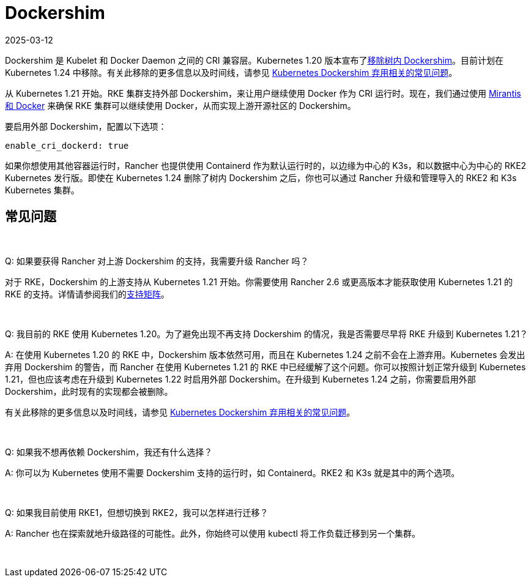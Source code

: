 = Dockershim
:page-languages: [en, zh]
:revdate: 2025-03-12
:page-revdate: {revdate}

Dockershim 是 Kubelet 和 Docker Daemon 之间的 CRI 兼容层。Kubernetes 1.20 版本宣布了link:https://kubernetes.io/blog/2020/12/02/dont-panic-kubernetes-and-docker/[移除树内 Dockershim]。目前计划在 Kubernetes 1.24 中移除。有关此移除的更多信息以及时间线，请参见 https://kubernetes.io/blog/2020/12/02/dockershim-faq/#when-will-dockershim-be-removed[Kubernetes Dockershim 弃用相关的常见问题]。

从 Kubernetes 1.21 开始。RKE 集群支持外部 Dockershim，来让用户继续使用 Docker 作为 CRI 运行时。现在，我们通过使用 https://www.mirantis.com/blog/mirantis-to-take-over-support-of-kubernetes-dockershim-2/[Mirantis 和 Docker] 来确保 RKE 集群可以继续使用 Docker，从而实现上游开源社区的 Dockershim。

要启用外部 Dockershim，配置以下选项：

----
enable_cri_dockerd: true
----

如果你想使用其他容器运行时，Rancher 也提供使用 Containerd 作为默认运行时的，以边缘为中心的 K3s，和以数据中心为中心的 RKE2 Kubernetes 发行版。即使在 Kubernetes 1.24 删除了树内 Dockershim 之后，你也可以通过 Rancher 升级和管理导入的 RKE2 和 K3s Kubernetes 集群。

== 常见问题

{blank} +

Q: 如果要获得 Rancher 对上游 Dockershim 的支持，我需要升级 Rancher 吗？

对于 RKE，Dockershim 的上游支持从 Kubernetes 1.21 开始。你需要使用 Rancher 2.6 或更高版本才能获取使用 Kubernetes 1.21 的 RKE 的支持。详情请参阅我们的link:https://rancher.com/support-maintenance-terms/all-supported-versions/rancher-v2.6.0/[支持矩阵]。

{blank} +

Q: 我目前的 RKE 使用 Kubernetes 1.20。为了避免出现不再支持 Dockershim 的情况，我是否需要尽早将 RKE 升级到 Kubernetes 1.21？

A: 在使用 Kubernetes 1.20 的 RKE 中，Dockershim 版本依然可用，而且在 Kubernetes 1.24 之前不会在上游弃用。Kubernetes 会发出弃用 Dockershim 的警告，而 Rancher 在使用 Kubernetes 1.21 的 RKE 中已经缓解了这个问题。你可以按照计划正常升级到 Kubernetes 1.21，但也应该考虑在升级到 Kubernetes 1.22 时启用外部 Dockershim。在升级到 Kubernetes 1.24 之前，你需要启用外部 Dockershim，此时现有的实现都会被删除。

有关此移除的更多信息以及时间线，请参见 https://kubernetes.io/blog/2020/12/02/dockershim-faq/#when-will-dockershim-be-removed[Kubernetes Dockershim 弃用相关的常见问题]。

{blank} +

Q: 如果我不想再依赖 Dockershim，我还有什么选择？

A: 你可以为 Kubernetes 使用不需要 Dockershim 支持的运行时，如 Containerd。RKE2 和 K3s 就是其中的两个选项。

{blank} +

Q: 如果我目前使用 RKE1，但想切换到 RKE2，我可以怎样进行迁移？

A: Rancher 也在探索就地升级路径的可能性。此外，你始终可以使用 kubectl 将工作负载迁移到另一个集群。

{blank} +
